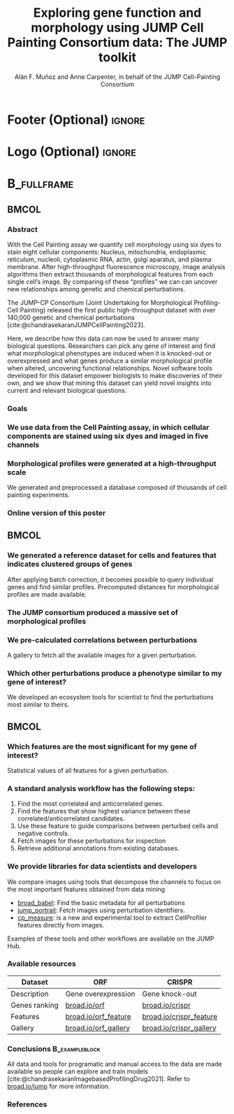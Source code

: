 #+startup: beamer
#+Title: Exploring gene function and morphology using JUMP Cell Painting Consortium data: The JUMP toolkit
#+AUTHOR: Alán F. Muñoz and Anne Carpenter, in behalf of the JUMP Cell-Painting Consortium
#+BEAMER_HEADER: \institute{Broad Institute of Harvard and MIT}
#+OPTIONS: toc:nil num:nil date:nil tex:t title:nil author:t email:nil ^:nil
#+LATEX_CLASS: beamerposter
#+BEAMER_THEME: gemini
#+BEAMER_COLOR_THEME: gemini
#+LATEX_HEADER: \usepackage{svg}
#+BEAMER_HEADER: \definecolor{links}{HTML}{2A1B81}
#+BEAMER_HEADER: \hypersetup{colorlinks,linkcolor=,urlcolor=links, citecolor=black}

#+bibliography: local-bib.bib
#+cite_export: csl

* Footer (Optional)                                                  :ignore:
#+BEAMER_HEADER: \footercontent{
#+BEAMER_HEADER:  \href{https://github.com/afermg/2024\_10\_i2k\_poster\_flashtalk/blob/main/poster.pdf}{github.com/afermg/2024\_10\_i2k\_poster\_flashtalk/blob/main/poster.pdf} \hfill
#+BEAMER_HEADER:  I2K 2024, Milan, Italy \hfill
#+BEAMER_HEADER:  \href{mailto:amunozgo@broadinstitute.org}{amunozgo@broadinstitute.org}}
# (can be left out to remove footer)

* Logo (Optional)                                                    :ignore:
# use this to include logos on the left and/or right side of the header:

#+BEAMER_HEADER: \logoleft{\includegraphics[height=12cm]{figs/qr_hub.png}}
#+BEAMER_HEADER: \logoright{\includegraphics[height=3cm]{logos/broad_logo.png}}

# # # ====================
# # # Body
# # # ====================

* @@latex:@@ :B_fullframe:
:PROPERTIES:
:BEAMER_ENV: fullframe
:END:

** @@latex:@@ :BMCOL:
:PROPERTIES:
:BEAMER_col: 0.3
:END:
*** Abstract
With the Cell Painting assay we quantify cell morphology using six dyes to stain eight cellular components: Nucleus, mitochondria, endoplasmic reticulum, nucleoli, cytoplasmic RNA, actin, golgi aparatus, and plasma membrane. After high-throughput fluorescence microscopy, image analysis algorithms then extract thousands of morphological features from each single cell’s image. By comparing of these “profiles” we can can uncover new relationships among genetic and chemical perturbations.

The JUMP-CP Consortium (Joint Undertaking for Morphological Profiling-Cell Painting) released the first public high-throughput dataset with over 140,000 genetic and chemical perturbations [cite:@chandrasekaranJUMPCellPainting2023].

Here, we describe how this data can now be used to answer many biological questions. Researchers can pick any gene of interest and find what morphological phenotypes are induced when it is knocked-out or overexpressed and what genes produce a similar morphological profile when altered, uncovering functional relationships. Novel software tools developed for this dataset empower biologists to make discoveries of their own, and we show that mining this dataset can yield novel insights into current and relevant biological questions.
\vspace*{2cm}
*** Goals
:PROPERTIES:
:BEAMER_env: exampleblock
:END:

\heading{Device methods to interpret profile-based datasets to yield useful biological insight.}
\heading{Develop a tool/workflow for biologists and computer scientists to discover genes that result in phenotypes similar to theirs.}
\heading{Build a stepping stone for a universal and accessible framework against which biologists can validate cell phenotypes.}

*** We use data from the Cell Painting assay, in which cellular components are stained using six dyes and imaged in five channels
#+ATTR_LATEX: :width 1\textwidth
[[file:figs/cellpainting.png]]
\vspace*{2cm}

*** Morphological profiles were generated at a high-throughput scale
We generated and preprocessed a database composed of thousands of cell painting experiments.
#+ATTR_LATEX: :width 1\textwidth
[[file:figs/cell_painting_overview.png]]
\vspace*{2cm}

*** Online version of this poster
#+ATTR_LATEX: :width 0.4\textwidth
[[file:figs/qr_poster.png]]

** @@latex:@@ :BMCOL:
:PROPERTIES:
:BEAMER_col: 0.3
:END:

*** We generated a reference dataset for cells and features that indicates clustered groups of genes
After applying batch correction, it becomes possible to query individual genes and find similar profiles. Precomputed distances for morphological profiles are made available.

*** The JUMP consortium produced a massive set of morphological profiles
#+ATTR_LATEX: :width 0.8\textwidth
[[file:figs/clustermap_cells_features.png]]
*** We pre-calculated correlations between perturbations
#+ATTR_LATEX: :width 0.8\textwidth
[[file:figs/clustermap_correlation.png]]


A gallery to fetch all the available images for a given perturbation.
[[file:figs/gallery.png]]

*** Which other perturbations produce a phenotype similar to my gene of interest?
We developed an ecosystem tools for scientist to find the perturbations most similar to theirs. 
[[file:figs/web_interface.png]]

** @@latex:@@ :BMCOL:
:PROPERTIES:
:BEAMER_col: 0.3
:END:
*** Which features are the most significant for my gene of interest?
Statistical values of all features for a given perturbation.
[[file:figs/features.png]]

*** A standard analysis workflow has the following steps:
1. Find the most correlated and anticorrelated genes.
2. Find the features that show highest variance between these correlated/anticorrelated candidates.
3. Use these feature to guide comparisons between perturbed cells and negative controls.
4. Fetch images for these perturbations for inspection
5. Retrieve additional annotations from existing databases.
   
*** We provide libraries for data scientists and developers
:PROPERTIES:
:BEAMER_env: block
:END:
We compare images using tools that decompose the channels to focus on the most important features obtained from data mining

- [[https://github.com/broadinstitute/monorepo/tree/main/libs/jump_babel][broad_babel]]: Find the basic metadata for all perturbations
- [[https://github.com/broadinstitute/monorepo/tree/main/libs/jump_portrait][jump_portrait]]: Fetch images using perturbation identifiers.
- [[https://github.com/afermg/cp_measure][cp_measure]]: is a new and experimental tool to extract CellProfiler features directly from images.
 
Examples of these tools and other workflows are available on the JUMP Hub.

[[file:figs/jump_hub_images.png]]


*** Available resources
:PROPERTIES:
:BEAMER_env: block
:END:

| Dataset       | ORF                  | CRISPR                  |
|---------------+----------------------+-------------------------|
| Description   | Gene overexpression  | Gene knock-out          |
|---------------+----------------------+-------------------------|
| Genes ranking | [[https://broad.io/orf][broad.io/orf]]         | [[https://broad.io/crispr][broad.io/crispr]]         |
| Features      | [[https://broad.io/orf_feature][broad.io/orf_feature]] | [[https://broad.io/crispr_feature][broad.io/crispr_feature]] |
| Gallery       | [[https://broad.io/orf_gallery][broad.io/orf_gallery]] | [[https://broad.io/crispr_gallery][broad.io/crispr_gallery]] |


*** Conclusions :B_exampleblock:
:PROPERTIES:
:BEAMER_env: alertblock
:END:
All data and tools for programatic and manual access to the data are made available so people can explore and train models [cite:@chandrasekaranImagebasedProfilingDrug2021]. Refer to [[http://broad.io/jump][broad.io/jump]] for more information.

\heading{The JUMP Cell Painting can serve as a resource to obtain candidate genes to find further insight on genes or proteins of interest.}
\heading{Our querying systems can help both biologists and data scientists to accelerate their biological discoveries by providing means to interpret features and listing genes with similar phenotypes}


*** References
:PROPERTIES:
:BEAMER_env: block
:END:

# Reminder: You can export these as local-bib.bib using (citar-export-local-bib-file)
#+print_bibliography:
